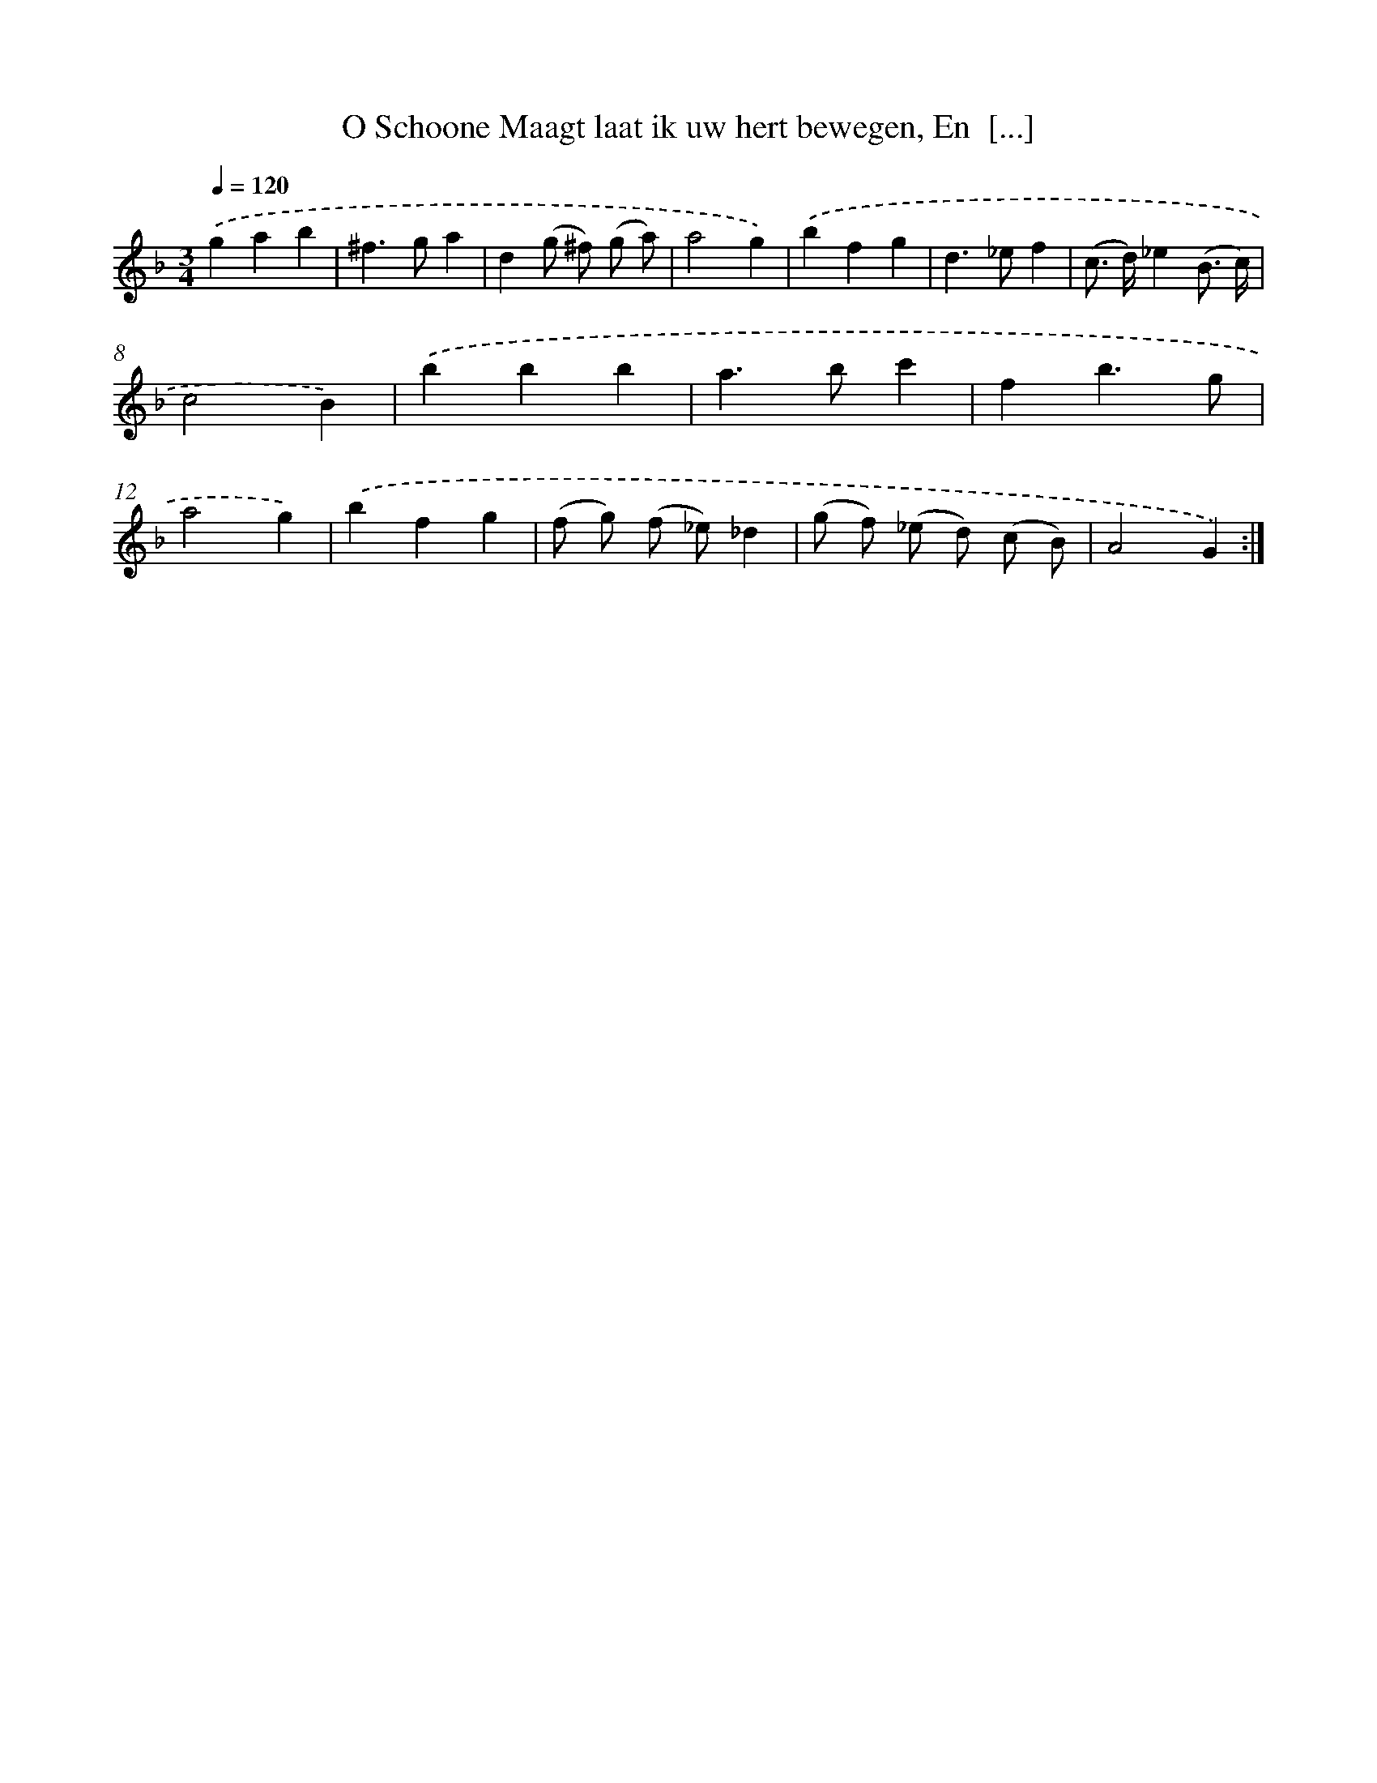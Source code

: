 X: 5460
T: O Schoone Maagt laat ik uw hert bewegen, En  [...]
%%abc-version 2.0
%%abcx-abcm2ps-target-version 5.9.1 (29 Sep 2008)
%%abc-creator hum2abc beta
%%abcx-conversion-date 2018/11/01 14:36:18
%%humdrum-veritas 1027325828
%%humdrum-veritas-data 906524047
%%continueall 1
%%barnumbers 0
L: 1/4
M: 3/4
Q: 1/4=120
K: F clef=treble
.('gab |
^f>ga |
d(g/ ^f/) (g/ a/) |
a2g) |
.('bfg |
d>_ef |
(c/> d/)_e(B3// c//) |
c2B) |
.('bbb |
a>bc' |
fb3/g/ |
a2g) |
.('bfg |
(f/ g/) (f/ _e/)_d |
(g/ f/) (_e/ d/) (c/ B/) |
A2G) :|]
